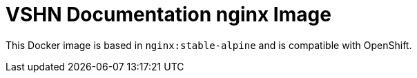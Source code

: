 = VSHN Documentation nginx Image

This Docker image is based in `nginx:stable-alpine` and is compatible with OpenShift.

